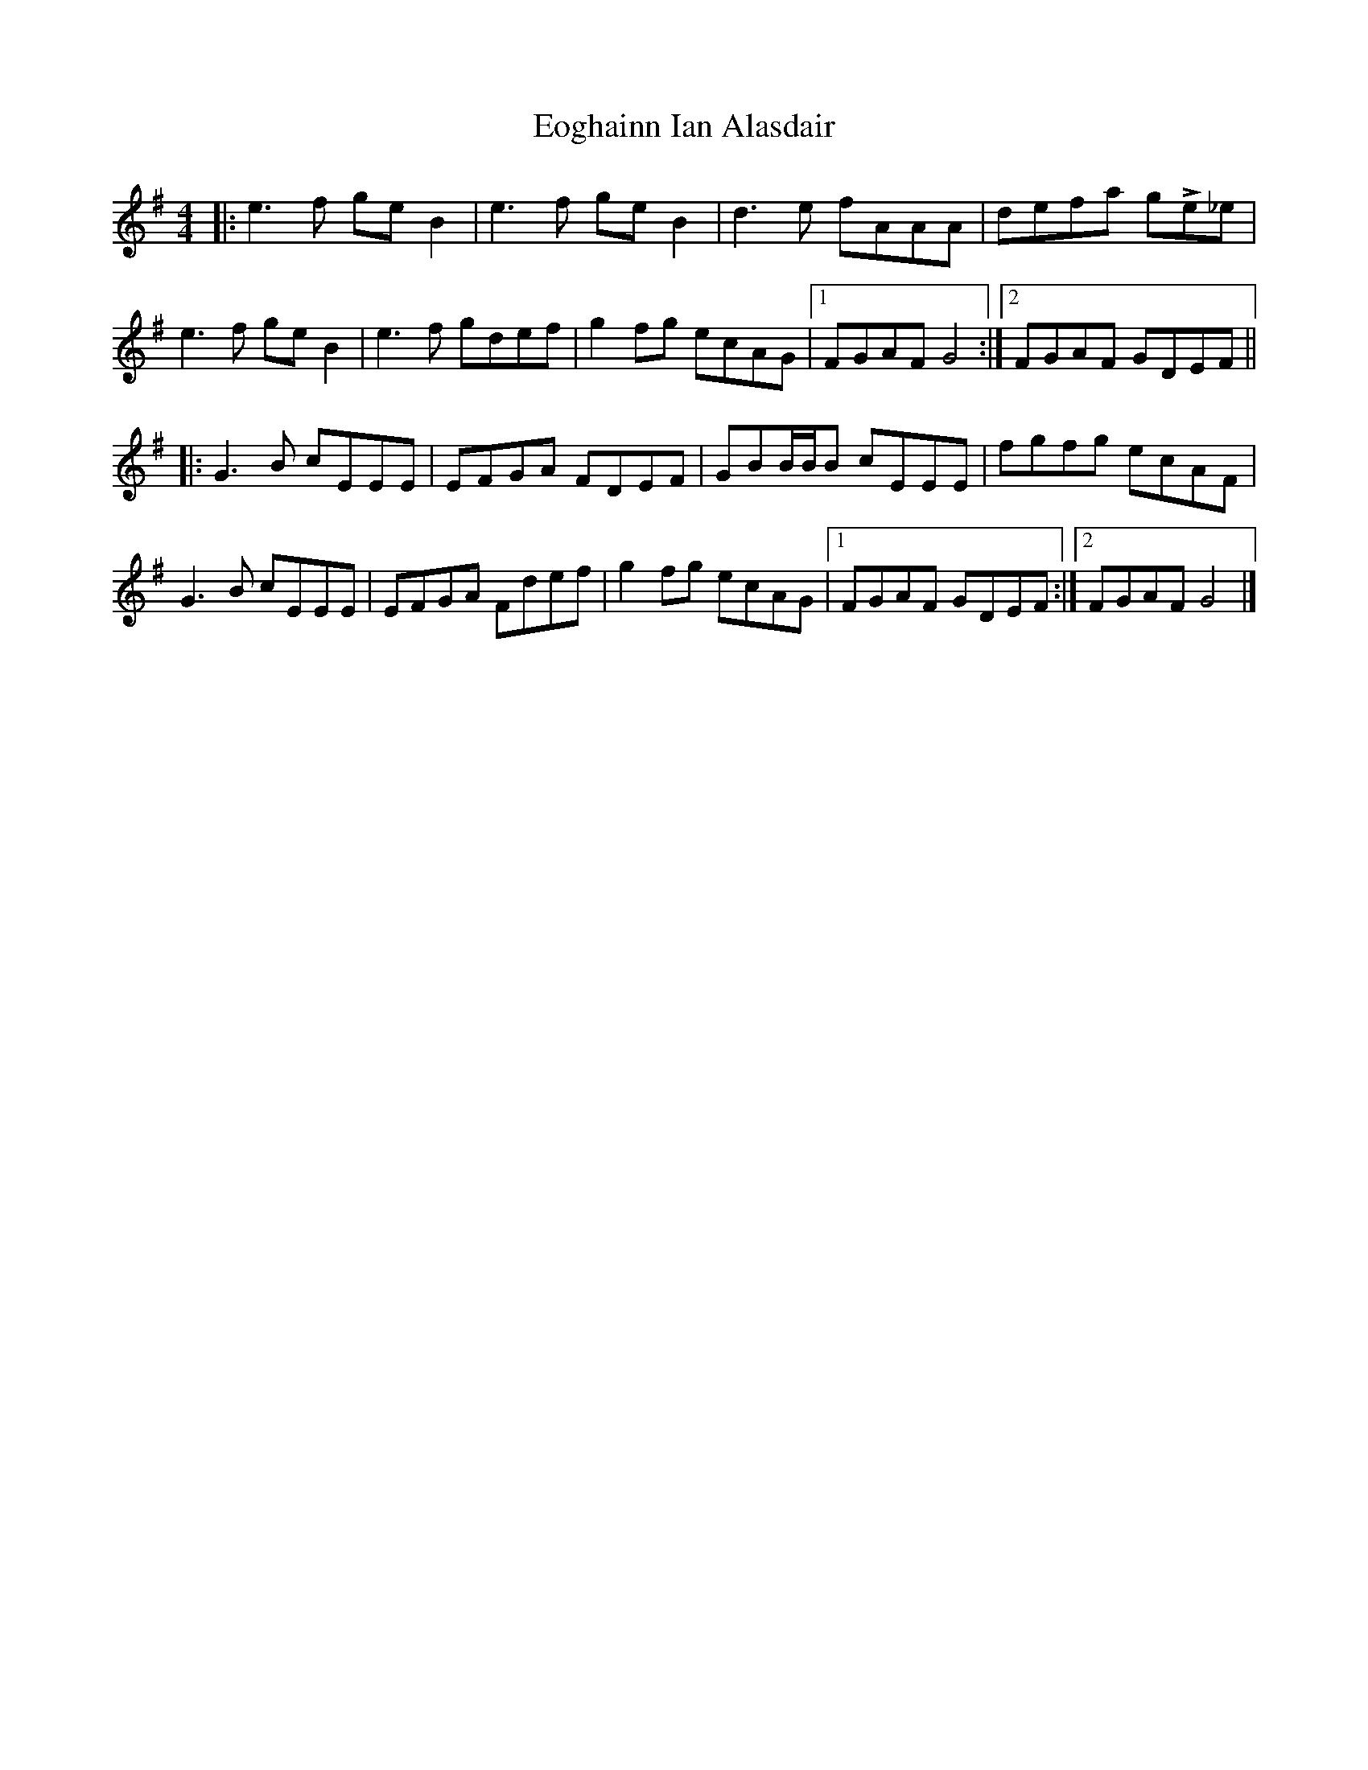 X: 1
T: Eoghainn Ian Alasdair
Z: ssurcin
S: https://thesession.org/tunes/14150#setting25675
R: reel
M: 4/4
L: 1/8
K: Gmaj
|: e3f geB2 | e3f geB2 | d3e fAAA | defa gLe_e |
e3f geB2 | e3f gdef | g2fg ecAG |1 FGAF G4 :|2 FGAF GDEF ||
|: G3B cEEE | EFGA FDEF | GBB/2B/2B cEEE | fgfg ecAF |
G3B cEEE | EFGA Fdef | g2fg ecAG |1 FGAF GDEF :|2 FGAF G4 |]
